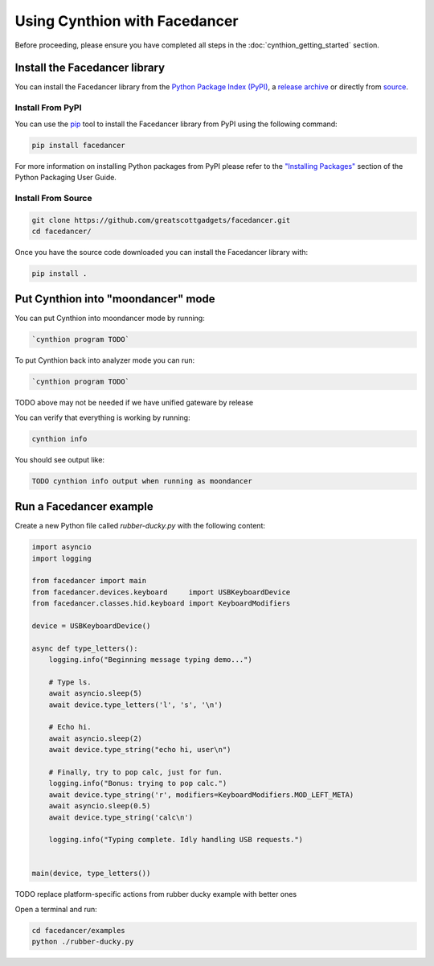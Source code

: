 ================================================
Using Cynthion with Facedancer
================================================

Before proceeding, please ensure you have completed all steps in the :doc:`cynthion_getting_started` section.


Install the Facedancer library
------------------------------

You can install the Facedancer library from the `Python Package Index (PyPI) <https://pypi.org/project/facedancer/>`__, a `release archive <https://github.com/greatscottgadgets/Facedancer/releases>`__ or directly from `source <https://github.com/greatscottgadgets/Facedancer/>`__.


Install From PyPI
^^^^^^^^^^^^^^^^^

You can use the `pip <https://pypi.org/project/pip/>`__ tool to install the Facedancer library from PyPI using the following command:

.. code-block :: sh

    pip install facedancer

For more information on installing Python packages from PyPI please refer to the `"Installing Packages" <https://packaging.python.org/en/latest/tutorials/installing-packages/>`__ section of the Python Packaging User Guide.


Install From Source
^^^^^^^^^^^^^^^^^^^

.. code-block :: sh

    git clone https://github.com/greatscottgadgets/facedancer.git
    cd facedancer/

Once you have the source code downloaded you can install the Facedancer library with:

.. code-block :: sh

    pip install .



Put Cynthion into "moondancer" mode
-----------------------------------

You can put Cynthion into moondancer mode by running:

.. code-block :: sh

    `cynthion program TODO`

To put Cynthion back into analyzer mode you can run:

.. code-block :: sh

    `cynthion program TODO`

TODO above may not be needed if we have unified gateware by release

You can verify that everything is working by running:

.. code-block :: sh

    cynthion info

You should see output like:

.. code-block :: sh

    TODO cynthion info output when running as moondancer


Run a Facedancer example
------------------------

Create a new Python file called `rubber-ducky.py` with the following content:

.. code-block :: python

    import asyncio
    import logging

    from facedancer import main
    from facedancer.devices.keyboard     import USBKeyboardDevice
    from facedancer.classes.hid.keyboard import KeyboardModifiers

    device = USBKeyboardDevice()

    async def type_letters():
        logging.info("Beginning message typing demo...")

        # Type ls.
        await asyncio.sleep(5)
        await device.type_letters('l', 's', '\n')

        # Echo hi.
        await asyncio.sleep(2)
        await device.type_string("echo hi, user\n")

        # Finally, try to pop calc, just for fun.
        logging.info("Bonus: trying to pop calc.")
        await device.type_string('r', modifiers=KeyboardModifiers.MOD_LEFT_META)
        await asyncio.sleep(0.5)
        await device.type_string('calc\n')

        logging.info("Typing complete. Idly handling USB requests.")


    main(device, type_letters())


TODO replace platform-specific actions from rubber ducky example with better ones


Open a terminal and run:

.. code-block :: sh

    cd facedancer/examples
    python ./rubber-ducky.py
